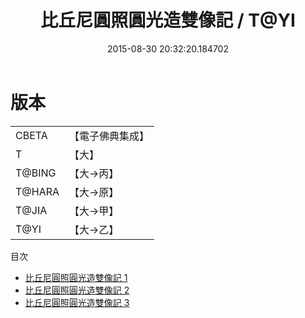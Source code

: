 #+TITLE: 比丘尼圓照圓光造雙像記 / T@YI

#+DATE: 2015-08-30 20:32:20.184702
* 版本
 |     CBETA|【電子佛典集成】|
 |         T|【大】     |
 |    T@BING|【大→丙】   |
 |    T@HARA|【大→原】   |
 |     T@JIA|【大→甲】   |
 |      T@YI|【大→乙】   |
目次
 - [[file:KR6j0428_001.txt][比丘尼圓照圓光造雙像記 1]]
 - [[file:KR6j0428_002.txt][比丘尼圓照圓光造雙像記 2]]
 - [[file:KR6j0428_003.txt][比丘尼圓照圓光造雙像記 3]]
